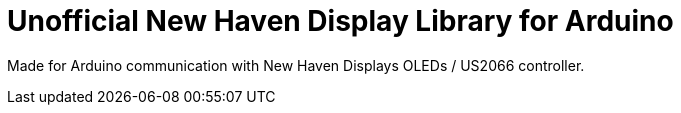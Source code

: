 = Unofficial New Haven Display Library for Arduino =

Made for Arduino communication with New Haven Displays OLEDs / US2066 controller.

